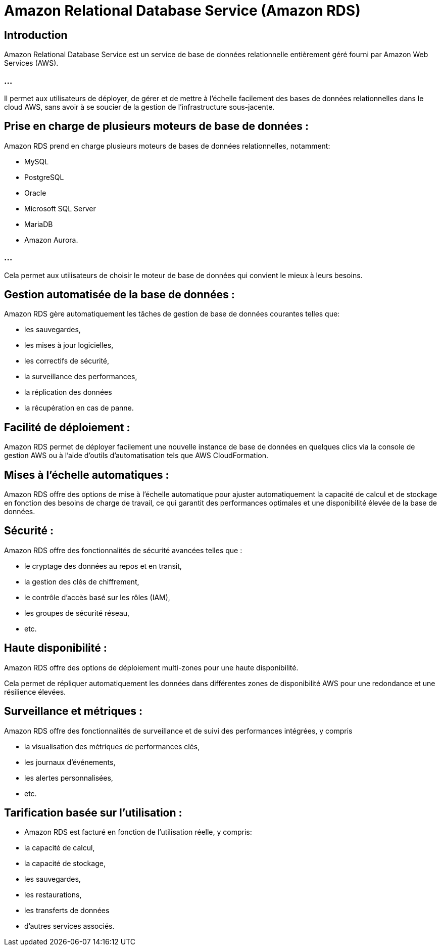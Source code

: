 = Amazon Relational Database Service (Amazon RDS) 

== Introduction

Amazon Relational Database Service est un service de base de données relationnelle entièrement géré fourni par Amazon Web Services (AWS). 

=== ...

Il permet aux utilisateurs de déployer, de gérer et de mettre à l'échelle facilement des bases de données relationnelles dans le cloud AWS, sans avoir à se soucier de la gestion de l'infrastructure sous-jacente.



== Prise en charge de plusieurs moteurs de base de données : 

Amazon RDS prend en charge plusieurs moteurs de bases de données relationnelles, notamment:
[%step]
* MySQL 
* PostgreSQL
* Oracle
* Microsoft SQL Server
* MariaDB 
* Amazon Aurora. 

=== ...

Cela permet aux utilisateurs de choisir le moteur de base de données qui convient le mieux à leurs besoins.


== Gestion automatisée de la base de données : 

Amazon RDS gère automatiquement les tâches de gestion de base de données courantes telles que:
[%step]
* les sauvegardes, 
* les mises à jour logicielles, 
* les correctifs de sécurité, 
* la surveillance des performances, 
* la réplication des données 
* la récupération en cas de panne.

== Facilité de déploiement : 

Amazon RDS permet de déployer facilement une nouvelle instance de base de données en quelques clics via la console de gestion AWS ou à l'aide d'outils d'automatisation tels que AWS CloudFormation.

== Mises à l'échelle automatiques : 

Amazon RDS offre des options de mise à l'échelle automatique pour ajuster automatiquement la capacité de calcul et de stockage en fonction des besoins de charge de travail, ce qui garantit des performances optimales et une disponibilité élevée de la base de données.

== Sécurité : 

Amazon RDS offre des fonctionnalités de sécurité avancées telles que :
[%step]
* le cryptage des données au repos et en transit, 
* la gestion des clés de chiffrement, 
* le contrôle d'accès basé sur les rôles (IAM), 
* les groupes de sécurité réseau, 
* etc.

== Haute disponibilité : 

Amazon RDS offre des options de déploiement multi-zones pour une haute disponibilité. 

Cela permet de répliquer automatiquement les données dans différentes zones de disponibilité AWS pour une redondance et une résilience élevées.

== Surveillance et métriques : 

Amazon RDS offre des fonctionnalités de surveillance et de suivi des performances intégrées, y compris 
[%step]
* la visualisation des métriques de performances clés, 
* les journaux d'événements, 
* les alertes personnalisées, 
* etc.

== Tarification basée sur l'utilisation : 
[%step]
* Amazon RDS est facturé en fonction de l'utilisation réelle, y compris:
[%step]
* la capacité de calcul, 
* la capacité de stockage, 
* les sauvegardes, 
* les restaurations, 
* les transferts de données
* d'autres services associés.

